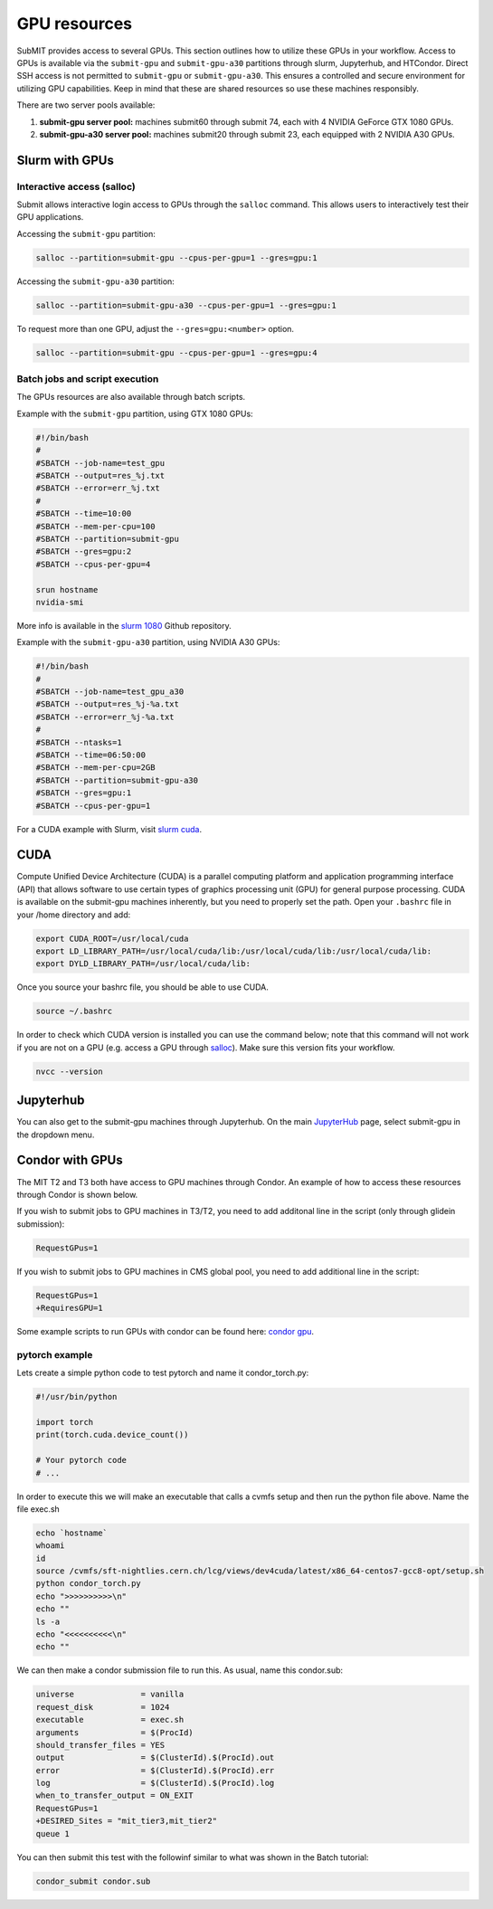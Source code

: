 GPU resources
-------------

.. tags:: Slurm, Condor, JupyterHub, GPU

SubMIT provides access to several GPUs. This section outlines how to utilize these GPUs in your workflow. Access to GPUs is available via the ``submit-gpu`` and ``submit-gpu-a30`` partitions through slurm, Jupyterhub, and HTCondor. Direct SSH access is not permitted to ``submit-gpu`` or ``submit-gpu-a30``. This ensures a controlled and secure environment for utilizing GPU capabilities. Keep in mind that these are shared resources so use these machines responsibly.

There are two server pools available:

#. **submit-gpu server pool:** machines submit60 through submit 74, each with 4 NVIDIA GeForce GTX 1080 GPUs.
#. **submit-gpu-a30 server pool:** machines submit20 through submit 23, each equipped with 2 NVIDIA A30 GPUs.

Slurm with GPUs
~~~~~~~~~~~~~~~

Interactive access (salloc)
...........................

Submit allows interactive login access to GPUs through the ``salloc`` command. This allows users to interactively test their GPU applications. 

Accessing the ``submit-gpu`` partition:

.. code-block:: sh

      salloc --partition=submit-gpu --cpus-per-gpu=1 --gres=gpu:1

Accessing the ``submit-gpu-a30`` partition:

.. code-block:: sh

      salloc --partition=submit-gpu-a30 --cpus-per-gpu=1 --gres=gpu:1

To request more than one GPU, adjust the ``--gres=gpu:<number>`` option.

.. code-block:: sh

      salloc --partition=submit-gpu --cpus-per-gpu=1 --gres=gpu:4

Batch jobs and script execution
...............................

The GPUs resources are also available through batch scripts.

Example with the ``submit-gpu`` partition, using GTX 1080 GPUs:

.. code-block:: sh

      #!/bin/bash
      #
      #SBATCH --job-name=test_gpu
      #SBATCH --output=res_%j.txt
      #SBATCH --error=err_%j.txt
      #
      #SBATCH --time=10:00
      #SBATCH --mem-per-cpu=100
      #SBATCH --partition=submit-gpu
      #SBATCH --gres=gpu:2  
      #SBATCH --cpus-per-gpu=4
      
      srun hostname
      nvidia-smi

More info is available in the `slurm 1080 <https://github.com/mit-submit/submit-examples/tree/main/gpu/slurm_gpu1080>`_ Github repository.

Example with the ``submit-gpu-a30`` partition, using NVIDIA A30 GPUs:


.. code-block:: sh

      #!/bin/bash
      #
      #SBATCH --job-name=test_gpu_a30
      #SBATCH --output=res_%j-%a.txt
      #SBATCH --error=err_%j-%a.txt
      #
      #SBATCH --ntasks=1
      #SBATCH --time=06:50:00
      #SBATCH --mem-per-cpu=2GB
      #SBATCH --partition=submit-gpu-a30
      #SBATCH --gres=gpu:1
      #SBATCH --cpus-per-gpu=1

For a CUDA example with Slurm, visit `slurm cuda <https://github.com/mit-submit/submit-examples/tree/main/gpu/slurm_gpu>`_.


CUDA
~~~~

Compute Unified Device Architecture (CUDA) is a parallel computing platform and application programming interface (API) that allows software to use certain types of graphics processing unit (GPU) for general purpose processing. CUDA is available on the submit-gpu machines inherently, but you need to properly set the path. Open your ``.bashrc`` file in your /home directory and add:

.. code-block:: sh

      export CUDA_ROOT=/usr/local/cuda
      export LD_LIBRARY_PATH=/usr/local/cuda/lib:/usr/local/cuda/lib:/usr/local/cuda/lib:
      export DYLD_LIBRARY_PATH=/usr/local/cuda/lib:

Once you source your bashrc file, you should be able to use CUDA.

.. code-block:: sh

      source ~/.bashrc

In order to check which CUDA version is installed you can use the command below; note that this command will not work if you are not on a GPU (e.g. access a GPU through `salloc <https://submit.mit.edu/submit-users-guide/gpu.html#interactive-access-salloc>`_). Make sure this version fits your workflow.

.. code-block:: sh

      nvcc --version


Jupyterhub
~~~~~~~~~~

You can also get to the submit-gpu machines through Jupyterhub. On the main `JupyterHub <http://submit.mit.edu/jupyter>`_ page, select submit-gpu in the dropdown menu.


Condor with GPUs
~~~~~~~~~~~~~~~~

The MIT T2 and T3 both have access to GPU machines through Condor. An example of how to access these resources through Condor is shown below.

If you wish to submit jobs to GPU machines in T3/T2, you need to add additonal line in the script (only through glidein submission):

.. code-block:: sh

       RequestGPus=1

If you wish to submit jobs to GPU machines in CMS global pool, you need to add additional line in the script:

.. code-block:: sh

       RequestGPus=1
       +RequiresGPU=1

Some example scripts to run GPUs with condor can be found here:
`condor gpu <https://github.com/mit-submit/submit-examples/tree/main/gpu/condor_gpu>`_.


pytorch example
...............

Lets create a simple python code to test pytorch and name it condor_torch.py:

.. code-block:: sh

       #!/usr/bin/python

       import torch
       print(torch.cuda.device_count())

       # Your pytorch code
       # ...

In order to execute this we will make an executable that calls a cvmfs setup and then run the python file above. Name the file exec.sh

.. code-block:: sh

       echo `hostname`
       whoami
       id
       source /cvmfs/sft-nightlies.cern.ch/lcg/views/dev4cuda/latest/x86_64-centos7-gcc8-opt/setup.sh
       python condor_torch.py
       echo ">>>>>>>>>>\n"
       echo ""
       ls -a
       echo "<<<<<<<<<<\n"
       echo ""

We can then make a condor submission file to run this. As usual, name this condor.sub:

.. code-block:: sh

       universe              = vanilla
       request_disk          = 1024
       executable            = exec.sh
       arguments             = $(ProcId)
       should_transfer_files = YES
       output                = $(ClusterId).$(ProcId).out
       error                 = $(ClusterId).$(ProcId).err
       log                   = $(ClusterId).$(ProcId).log
       when_to_transfer_output = ON_EXIT
       RequestGPus=1
       +DESIRED_Sites = "mit_tier3,mit_tier2"
       queue 1

You can then submit this test with the followinf similar to what was shown in the Batch tutorial:

.. code-block:: sh

       condor_submit condor.sub

